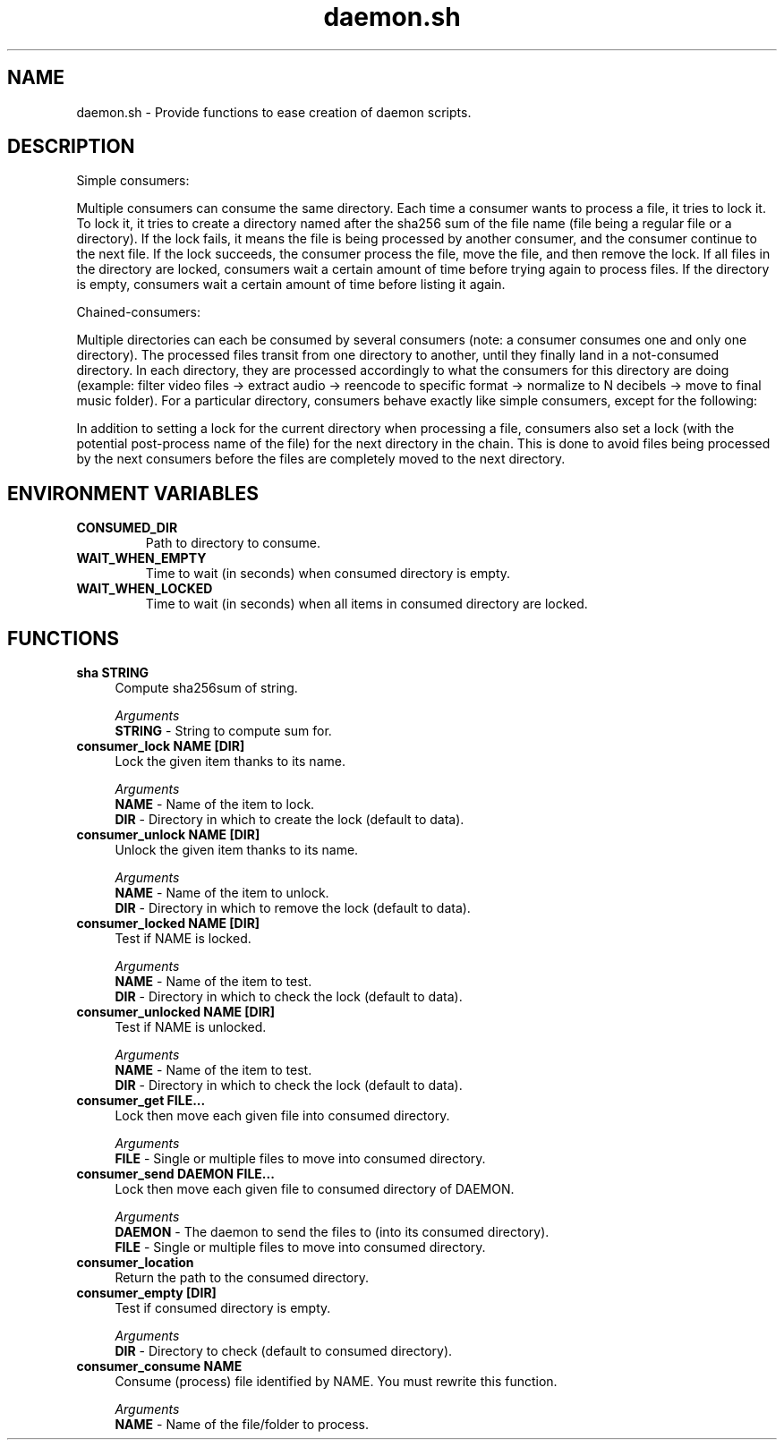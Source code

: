 .if n.ad l
.nh

.TH daemon.sh 1 "2018-10-10" "shellman 0.4.1" "User Commands"

.SH "NAME"
daemon.sh \- Provide functions to ease creation of daemon scripts.

.SH "DESCRIPTION"
Simple consumers:

Multiple consumers can consume the same directory.
Each time a consumer wants to process a file, it tries to lock it.
To lock it, it tries to create a directory named after the sha256 sum of
the file name (file being a regular file or a directory).
If the lock fails, it means the file is being processed by another consumer,
and the consumer continue to the next file.
If the lock succeeds, the consumer process the file, move the file,
and then remove the lock.
If all files in the directory are locked, consumers wait a certain amount of
time before trying again to process files.
If the directory is empty, consumers wait a certain amount of time before
listing it again.

Chained-consumers:

Multiple directories can each be consumed by several consumers (note: a
consumer consumes one and only one directory). The processed files transit
from one directory to another, until they finally land in a not-consumed
directory. In each directory, they are processed accordingly to what the
consumers for this directory are doing (example: filter video files ->
extract audio -> reencode to specific format -> normalize to N decibels ->
move to final music folder).
For a particular directory, consumers behave exactly like simple consumers,
except for the following:

In addition to setting a lock for the current directory
when processing a file, consumers also set a lock (with the
potential post-process name of the file) for the next directory in the
chain. This is done to avoid files being processed by the next consumers
before the files are completely moved to the next directory.

.SH "ENVIRONMENT VARIABLES"
.TP
.B CONSUMED_DIR
Path to directory to consume.
.TP
.B WAIT_WHEN_EMPTY
Time to wait (in seconds) when consumed directory is empty.
.TP
.B WAIT_WHEN_LOCKED
Time to wait (in seconds) when all items in consumed directory are locked.

.SH "FUNCTIONS"
.IP "\fBsha STRING\fR" 4
Compute sha256sum of string.

.I Arguments
    \fBSTRING\fR - String to compute sum for.

.IP "\fBconsumer_lock NAME [DIR]\fR" 4
Lock the given item thanks to its name.

.I Arguments
    \fBNAME\fR - Name of the item to lock.
    \fBDIR \fR - Directory in which to create the lock (default to data).

.IP "\fBconsumer_unlock NAME [DIR]\fR" 4
Unlock the given item thanks to its name.

.I Arguments
    \fBNAME\fR - Name of the item to unlock.
    \fBDIR \fR - Directory in which to remove the lock (default to data).

.IP "\fBconsumer_locked NAME [DIR]\fR" 4
Test if NAME is locked.

.I Arguments
    \fBNAME\fR - Name of the item to test.
    \fBDIR \fR - Directory in which to check the lock (default to data).

.IP "\fBconsumer_unlocked NAME [DIR]\fR" 4
Test if NAME is unlocked.

.I Arguments
    \fBNAME\fR - Name of the item to test.
    \fBDIR \fR - Directory in which to check the lock (default to data).

.IP "\fBconsumer_get FILE\.\.\.\fR" 4
Lock then move each given file into consumed directory.

.I Arguments
    \fBFILE\fR - Single or multiple files to move into consumed directory.

.IP "\fBconsumer_send DAEMON FILE\.\.\.\fR" 4
Lock then move each given file to consumed directory of DAEMON.

.I Arguments
    \fBDAEMON\fR - The daemon to send the files to (into its consumed directory).
    \fBFILE  \fR - Single or multiple files to move into consumed directory.

.IP "\fBconsumer_location\fR" 4
Return the path to the consumed directory.

.IP "\fBconsumer_empty [DIR]\fR" 4
Test if consumed directory is empty.

.I Arguments
    \fBDIR\fR - Directory to check (default to consumed directory).

.IP "\fBconsumer_consume NAME\fR" 4
Consume (process) file identified by NAME. You must rewrite this function.

.I Arguments
    \fBNAME\fR - Name of the file/folder to process.
